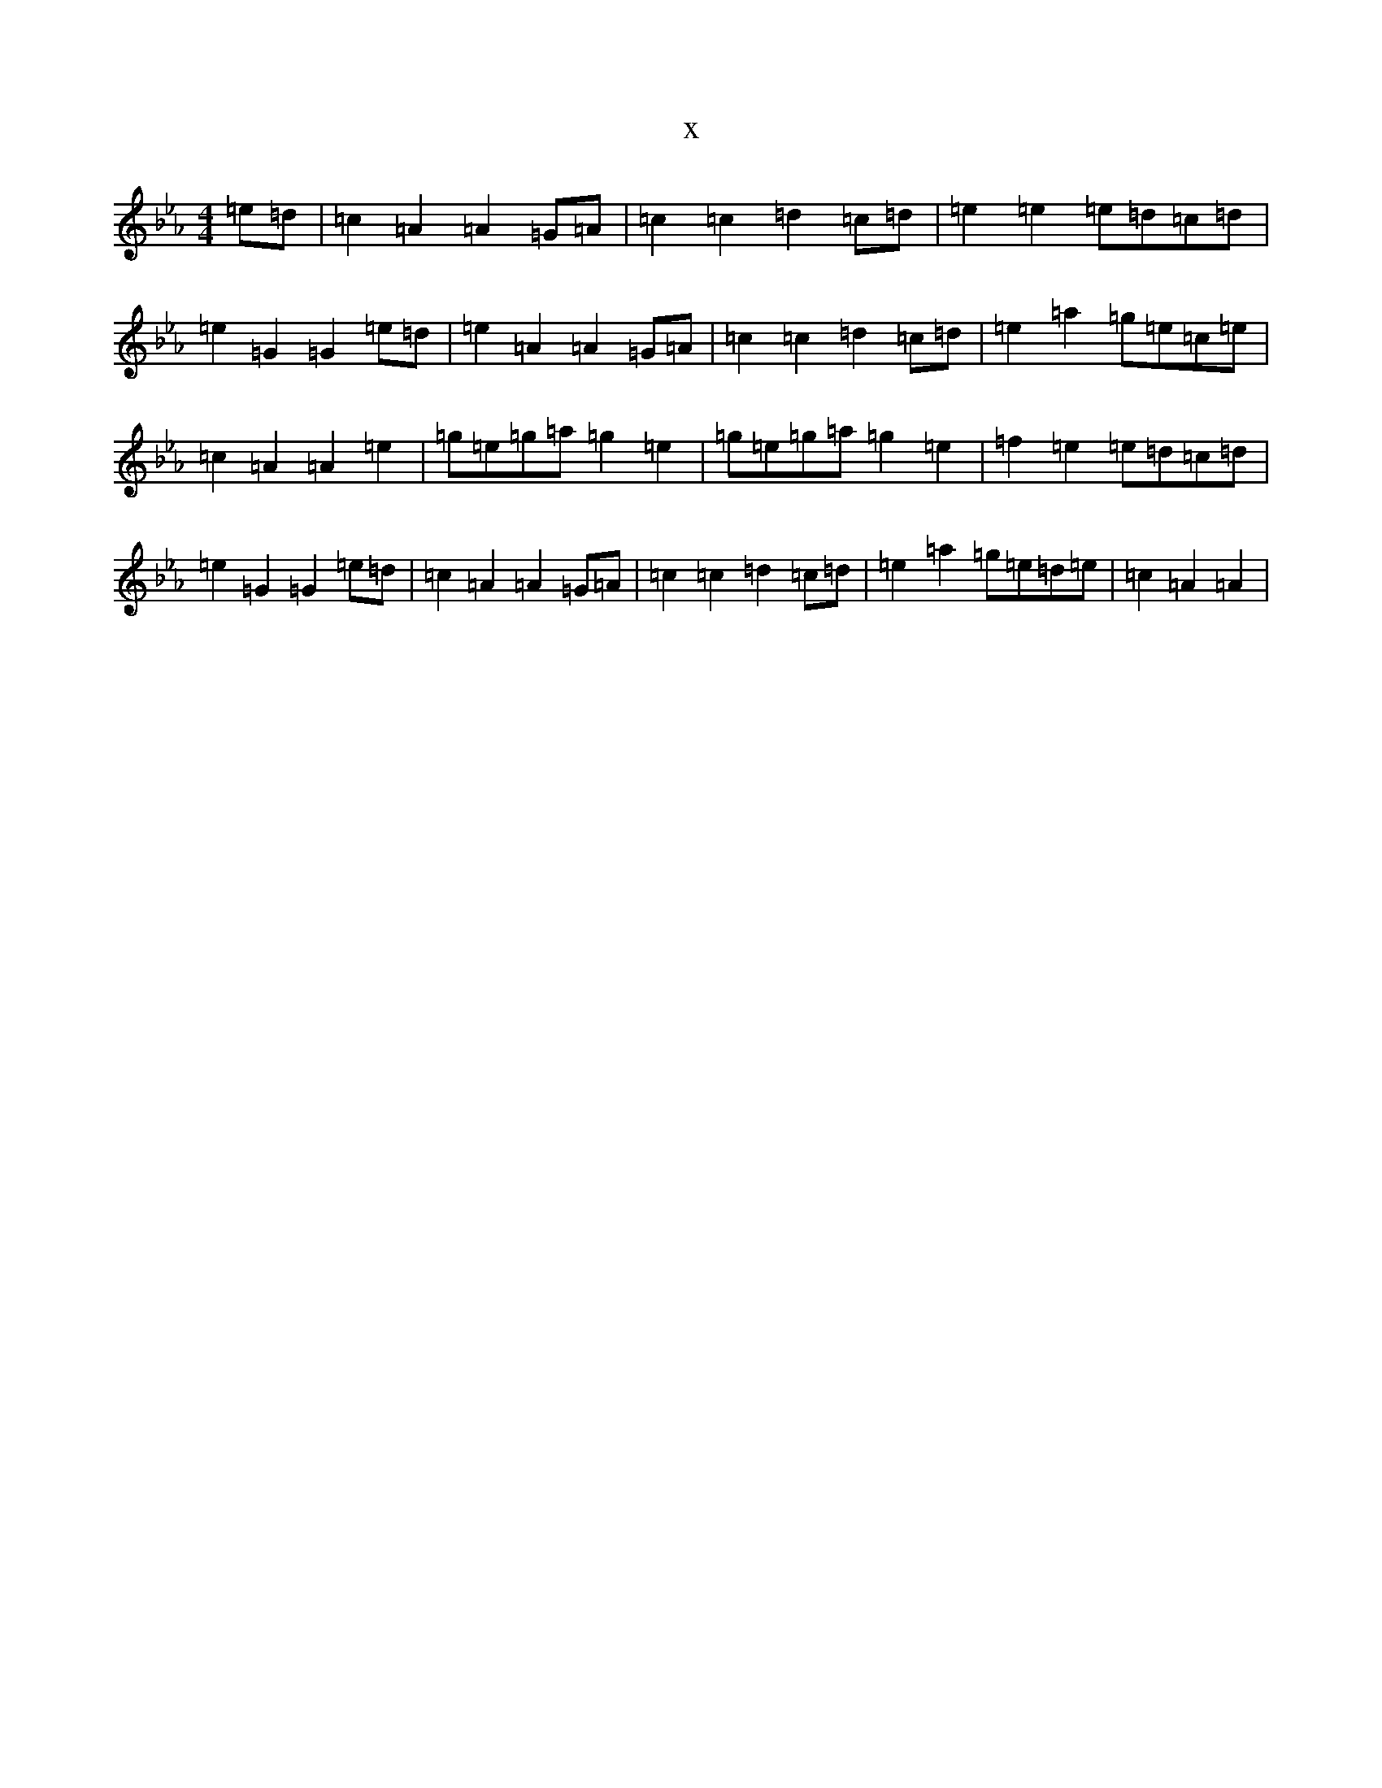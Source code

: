 X:16812
T:x
L:1/8
M:4/4
K: C minor
=e=d|=c2=A2=A2=G=A|=c2=c2=d2=c=d|=e2=e2=e=d=c=d|=e2=G2=G2=e=d|=e2=A2=A2=G=A|=c2=c2=d2=c=d|=e2=a2=g=e=c=e|=c2=A2=A2=e2|=g=e=g=a=g2=e2|=g=e=g=a=g2=e2|=f2=e2=e=d=c=d|=e2=G2=G2=e=d|=c2=A2=A2=G=A|=c2=c2=d2=c=d|=e2=a2=g=e=d=e|=c2=A2=A2|